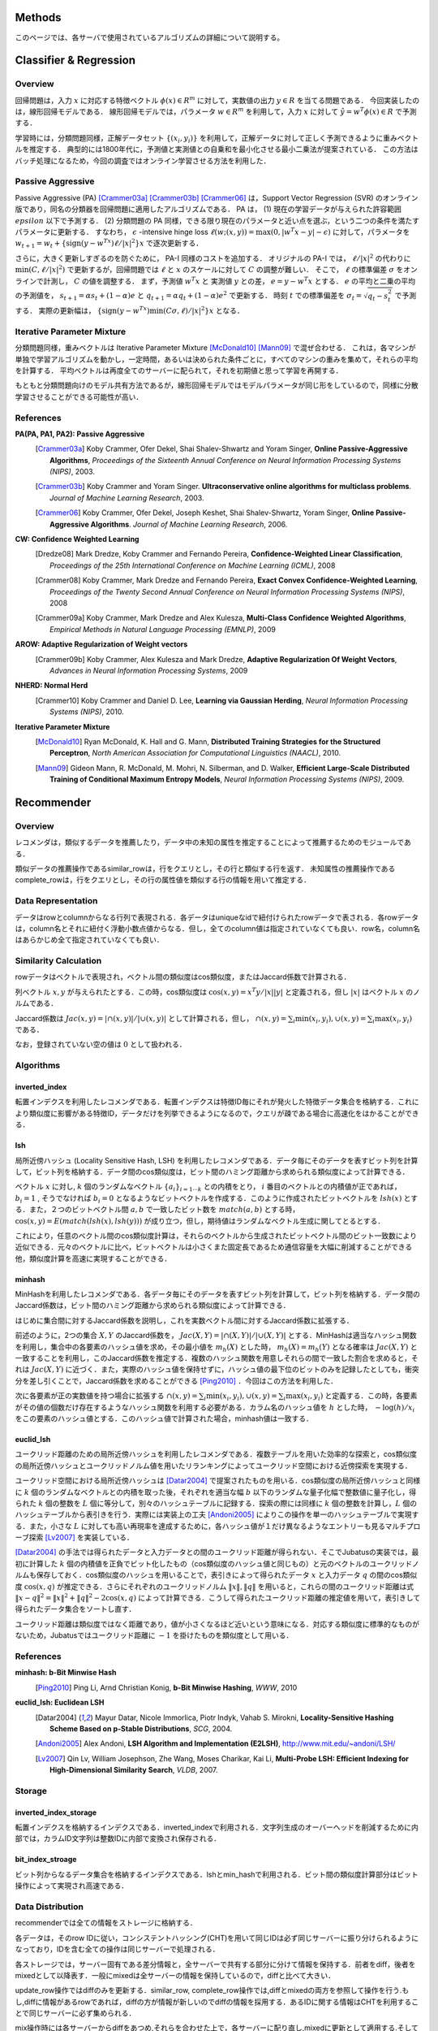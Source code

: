 Methods
=======

このページでは、各サーバで使用されているアルゴリズムの詳細について説明する。

.. In this page, we discuss the details of algorithms used in each server. This page is currently written in Japanese; see References section for the list of references for each algorithms.

Classifier & Regression
=======================

Overview
--------

回帰問題は，入力 :math:`x` に対応する特徴ベクトル :math:`\phi(x) \in R^m` に対して，実数値の出力 :math:`y \in R` を当てる問題である．
今回実装したのは，線形回帰モデルである．
線形回帰モデルでは，パラメータ :math:`w \in R^m` を利用して，入力 :math:`x` に対して :math:`\hat{y} = w^T \phi(x) \in R` で予測する．

学習時には，分類問題同様，正解データセット :math:`\{(x_i, y_i)\}` を利用して，正解データに対して正しく予測できるように重みベクトルを推定する．
典型的には1800年代に，予測値と実測値との自乗和を最小化させる最小二乗法が提案されている．
この方法はバッチ処理になるため，今回の調査ではオンライン学習させる方法を利用した．

Passive Aggressive
------------------

Passive Aggressive (PA) [Crammer03a]_ [Crammer03b]_ [Crammer06]_ は，Support Vector Regression (SVR) のオンライン版であり，同名の分類器を回帰問題に適用したアルゴリズムである．
PA は， (1) 現在の学習データが与えられた許容範囲 :math:`epsilon` 以下で予測する． (2) 分類問題の PA 同様，できる限り現在のパラメータと近い点を選ぶ，という二つの条件を満たすパラメータに更新する．
すなわち， :math:`\epsilon` -intensive hinge loss :math:`\ell(w; (x, y)) = \max(0, |w^T x - y| - \epsilon)` に対して，パラメータを 
:math:`w_{t+1} = w_{t} + \{\mathrm{sign}(y - w^Tx) \ell / |x|^2\} x` で逐次更新する．

さらに，大きく更新しすぎるのを防ぐために， PA-I 同様のコストを追加する．
オリジナルの PA-I では， :math:`\ell / |x|^2` の代わりに :math:`\min(C, \ell / |x|^2)` で更新するが，回帰問題では :math:`\ell` と :math:`x` のスケールに対して :math:`C` の調整が難しい．
そこで，  :math:`\ell` の標準偏差 :math:`\sigma` をオンラインで計測し， :math:`C` の値を調整する．
まず，予測値 :math:`w^T x` と 実測値 :math:`y` との差， :math:`e = y - w^T x` とする．
:math:`e` の平均と二乗の平均の予測値を， :math:`s_{t+1} = \alpha s_{t}  + (1-\alpha)e` と :math:`q_{t+1} = \alpha q_{t} + (1-\alpha)e^2` で更新する．
時刻 :math:`t` での標準偏差を :math:`\sigma_t = \sqrt{q_t - s_t^2}` で予測する．
実際の更新幅は， :math:`\{\mathrm{sign}(y - w^Tx) \min(C \sigma, \ell) / |x|^2\} x` となる．

Iterative Parameter Mixture
---------------------------

分類問題同様，重みベクトルは Iterative Parameter Mixture [McDonald10]_ [Mann09]_ で混ぜ合わせる．
これは，各マシンが単独で学習アルゴリズムを動かし，一定時間，あるいは決められた条件ごとに，すべてのマシンの重みを集めて，それらの平均を計算する．
平均ベクトルは再度全てのサーバーに配られて，それを初期値と思って学習を再開する．

もともと分類問題向けのモデル共有方法であるが，線形回帰モデルではモデルパラメータが同じ形をしているので，同様に分散学習させることができる可能性が高い．

References
----------

**PA(PA, PA1, PA2): Passive Aggressive**
  .. [Crammer03a] Koby Crammer, Ofer Dekel, Shai Shalev-Shwartz and Yoram Singer, **Online Passive-Aggressive Algorithms**, *Proceedings of the Sixteenth Annual Conference on Neural Information Processing Systems (NIPS)*, 2003.
  .. [Crammer03b] Koby Crammer and Yoram Singer. **Ultraconservative online algorithms for multiclass problems**. *Journal of Machine Learning Research*, 2003.
  .. [Crammer06] Koby Crammer, Ofer Dekel, Joseph Keshet, Shai Shalev-Shwartz, Yoram Singer, **Online Passive-Aggressive Algorithms**. *Journal of Machine Learning Research*, 2006.


**CW:  Confidence Weighted Learning**
  .. [Dredze08] Mark Dredze, Koby Crammer and Fernando Pereira, **Confidence-Weighted Linear Classification**, *Proceedings of the 25th International Conference on Machine Learning (ICML)*, 2008
  .. [Crammer08] Koby Crammer, Mark Dredze and Fernando Pereira, **Exact Convex Confidence-Weighted Learning**, *Proceedings of the Twenty Second Annual Conference on Neural Information Processing Systems (NIPS)*, 2008
  .. [Crammer09a] Koby Crammer, Mark Dredze and Alex Kulesza, **Multi-Class Confidence Weighted Algorithms**, *Empirical Methods in Natural Language Processing (EMNLP)*, 2009


**AROW: Adaptive Regularization of Weight vectors**
  .. [Crammer09b] Koby Crammer, Alex Kulesza and Mark Dredze, **Adaptive Regularization Of Weight Vectors**, *Advances in Neural Information Processing Systems*, 2009


**NHERD: Normal Herd**
  .. [Crammer10] Koby Crammer and Daniel D. Lee, **Learning via Gaussian Herding**, *Neural Information Processing Systems (NIPS)*, 2010.


**Iterative Parameter Mixture**
  .. [McDonald10] Ryan McDonald, K. Hall and G. Mann, **Distributed Training Strategies for the Structured Perceptron**, *North American Association for Computational Linguistics (NAACL)*, 2010.
  .. [Mann09] Gideon Mann, R. McDonald, M. Mohri, N. Silberman, and D. Walker, **Efficient Large-Scale Distributed Training of Conditional Maximum Entropy Models**, *Neural Information Processing Systems (NIPS)*, 2009.


Recommender
===========

Overview
--------

レコメンダは，類似するデータを推薦したり，データ中の未知の属性を推定することによって推薦するためのモジュールである．

類似データの推薦操作であるsimilar_rowは，行をクエリとし，その行と類似する行を返す．
未知属性の推薦操作であるcomplete_rowは，行をクエリとし，その行の属性値を類似する行の情報を用いて推定する．

Data Representation
-------------------

データはrowとcolumnからなる行列で表現される．各データはuniqueなidで紐付けられたrowデータで表される．各rowデータは，column名とそれに紐付く浮動小数点値からなる．但し，全てのcolumn値は指定されていなくても良い．row名，column名はあらかじめ全て指定されていなくても良い．

Similarity Calculation
----------------------

rowデータはベクトルで表現され，ベクトル間の類似度はcos類似度，またはJaccard係数で計算される．

列ベクトル :math:`x, y` が与えられたとする．この時，cos類似度は :math:`\cos(x, y) = x^T y / |x||y|` と定義される，但し :math:`|x|` はベクトル :math:`x` のノルムである．

Jaccard係数は :math:`Jac(x, y) = |\cap(x, y)| / |\cup(x, y)|` として計算される，但し， :math:`\cap(x, y) = \sum_i \min(x_i, y_i), \cup(x, y) = \sum_i \max(x_i, y_i)` である．

なお，登録されていない空の値は :math:`0` として扱われる．

Algorithms
----------

inverted_index
~~~~~~~~~~~~~~

転置インデクスを利用したレコメンダである．転置インデクスは特徴ID毎にそれが発火した特徴データ集合を格納する．これにより類似度に影響がある特徴ID，データだけを列挙できるようになるので，クエリが疎である場合に高速化をはかることができる．

lsh
~~~

局所近傍ハッシュ (Locality Sensitive Hash, LSH) を利用したレコメンダである．データ毎にそのデータを表すビット列を計算して，ビット列を格納する．データ間のcos類似度は，ビット間のハミング距離から求められる類似度によって計算できる．

ベクトル :math:`x` に対し, :math:`k` 個のランダムなベクトル :math:`\{a_i\}_{i=1 \cdots k}` との内積をとり， :math:`i` 番目のベクトルとの内積値が正であれば， :math:`b_i = 1` , そうでなければ :math:`b_i=0` となるようなビットベクトルを作成する．このように作成されたビットベクトルを :math:`lsh(x)` とする．また，２つのビットベクトル間 :math:`a, b` で一致したビット数を :math:`match(a, b)` とする時，
:math:`\cos(x, y) = E(match(lsh(x), lsh(y)))` が成り立つ，但し，期待値はランダムなベクトル生成に関してとるとする．

これにより，任意のベクトル間のcos類似度計算は，それらのベクトルから生成されたビットベクトル間のビット一致数により近似できる．元々のベクトルに比べ，ビットベクトルは小さくまた固定長であるため通信容量を大幅に削減することができる他，類似度計算を高速に実現することができる．

minhash
~~~~~~~

MinHashを利用したレコメンダである．各データ毎にそのデータを表すビット列を計算して，ビット列を格納する．データ間のJaccard係数は，ビット間のハミング距離から求められる類似度によって計算できる．

はじめに集合間に対するJaccard係数を説明し，これを実数ベクトル間に対するJaccard係数に拡張する．

前述のように，2つの集合 :math:`X, Y` のJaccard係数を， :math:`Jac(X, Y) = |\cap(X, Y)|/|\cup(X, Y)|` とする．MinHashは適当なハッシュ関数を利用し，集合中の各要素のハッシュ値を求め，その最小値を :math:`m_h(X)` とした時， :math:`m_h(X) = m_h(Y)` となる確率は :math:`Jac(X, Y)` と一致することを利用し，このJaccard係数を推定する．複数のハッシュ関数を用意しそれらの間で一致した割合を求めると，それは :math:`Jac(X, Y)` に近づく．また，実際のハッシュ値を保持せずに，ハッシュ値の最下位のビットのみを記録したとしても，衝突分を差し引くことで，Jaccard係数を求めることができる [Ping2010]_ ．今回はこの方法を利用した．

次に各要素が正の実数値を持つ場合に拡張する :math:`\cap(x, y) = \sum_i \min(x_i, y_i), \cup(x, y) = \sum_i \max(x_i, y_i)` と定義する．この時，各要素がその値の個数だけ存在するようなハッシュ関数を利用する必要がある．カラム名のハッシュ値を :math:`h` とした時， :math:`-\log(h) / x_i` をこの要素のハッシュ値とする．このハッシュ値で計算された場合，minhash値は一致する．

euclid_lsh
~~~~~~~~~~

ユークリッド距離のための局所近傍ハッシュを利用したレコメンダである．複数テーブルを用いた効率的な探索と，cos類似度の局所近傍ハッシュとユークリッドノルム値を用いたリランキングによってユークリッド空間における近傍探索を実現する．

ユークリッド空間における局所近傍ハッシュは [Datar2004]_ で提案されたものを用いる．cos類似度の局所近傍ハッシュと同様に :math:`k` 個のランダムなベクトルとの内積を取った後，それぞれを適当な幅 :math:`b` 以下のランダムな量子化幅で整数値に量子化し，得られた :math:`k` 個の整数を :math:`L` 個に等分して，別々のハッシュテーブルに記録する．探索の際には同様に :math:`k` 個の整数を計算し，:math:`L` 個のハッシュテーブルから表引きを行う．実際には実装上の工夫 [Andoni2005]_ によりこの操作を単一のハッシュテーブルで実現する．また，小さな :math:`L` に対しても高い再現率を達成するために，各ハッシュ値が１だけ異なるようなエントリーも見るマルチプローブ探索 [Lv2007]_ を実装している．

[Datar2004]_ の手法では得られたデータと入力データとの間のユークリッド距離が得られない．そこでJubatusの実装では，最初に計算した :math:`k` 個の内積値を正負でビット化したもの（cos類似度のハッシュ値と同じもの）と元のベクトルのユークリッドノルムも保存しておく．cos類似度のハッシュを用いることで，表引きによって得られたデータ :math:`x` と入力データ :math:`q` の間のcos類似度 :math:`\cos(x, q)` が推定できる．さらにそれぞれのユークリッドノルム :math:`\lVert x\lVert, \lVert q\lVert` を用いると，これらの間のユークリッド距離は式 :math:`\lVert x-q\lVert^2=\lVert x\lVert^2+\lVert q\lVert^2-2\cos(x, q)` によって計算できる．こうして得られたユークリッド距離の推定値を用いて，表引きして得られたデータ集合をソートし直す．

ユークリッド距離は類似度ではなく距離であり，値が小さくなるほど近いという意味になる．対応する類似度に標準的なものがないため，Jubatusではユークリッド距離に :math:`-1` を掛けたものを類似度として用いる．

References
----------

**minhash: b-Bit Minwise Hash**
  .. [Ping2010] Ping Li, Arnd Christian Konig, **b-Bit Minwise Hashing**, *WWW*, 2010

**euclid_lsh: Euclidean LSH**
  .. [Datar2004] Mayur Datar, Nicole Immorlica, Piotr Indyk, Vahab S. Mirokni, **Locality-Sensitive Hashing Scheme Based on p-Stable Distributions**, *SCG*, 2004.
  .. [Andoni2005] Alex Andoni, **LSH Algorithm and Implementation (E2LSH)**, http://www.mit.edu/~andoni/LSH/
  .. [Lv2007] Qin Lv, William Josephson, Zhe Wang, Moses Charikar, Kai Li, **Multi-Probe LSH: Efficient Indexing for High-Dimensional Similarity Search**, *VLDB*, 2007.

Storage
-------

inverted_index_storage
~~~~~~~~~~~~~~~~~~~~~~

転置インデクスを格納するインデクスである．inverted_indexで利用される．文字列生成のオーバーヘッドを削減するために内部では，カラムID文字列は整数IDに内部で変換され保存される．

bit_index_stroage
~~~~~~~~~~~~~~~~~

ビット列からなるデータ集合を格納するインデクスである．lshとmin_hashで利用される．ビット間の類似度計算部分はビット操作によって実現され高速である．

Data Distribution
-----------------

recommenderでは全ての情報をストレージに格納する．

各データは，そのrow IDに従い，コンシステントハッシング(CHT)を用いて同じIDは必ず同じサーバーに振り分けられるようになっており，IDを含む全ての操作は同じサーバーで処理される．

各ストレージでは，サーバー固有である差分情報と，全サーバーで共有する部分に分けて情報を保持する．前者をdiff，後者をmixedとして以降表す．一般にmixedは全サーバーの情報を保持しているので，diffと比べて大きい．

update_row操作ではdiffのみを更新する．similar_row, complete_row操作では,diffとmixedの両方を参照して操作を行う.もし,diffに情報があるrowであれば，diffの方が情報が新しいのでdiffの情報を採用する．あるIDに関する情報はCHTを利用することで同じサーバーに必ず集められる．

mix操作時には各サーバーからdiffをあつめ,それらを合わせた上で，各サーバーに配り直し,mixedに更新として適用する.そしてdiffを空に初期化する操作を施す．diffを集め始めてから，各サーバーに配り直されるまでの間に各サーバーに施された変更は全て破棄される．この破棄分をバッファを２つ持つなどして対応することは今後の課題である．

inverted_index_storageではdiff, mixedは転置ファイルとなっており，bit_index_storageでは各row毎にbit列を保持する.

Anomaly
=======

References
----------

**Local Outlier Factor**
  .. [Breunig2000] Markus M. Breunig, Hans-Peter Kriegel, Raymond T. Ng, Jörg Sander, **LOF: Identifying Density-Based Local Outliers**, SIGMOD, 2000.

Nearest Neighbor
================

Overview
--------

近傍探索は，登録されたデータ集合の中から，クエリとして与えられたデータに類似したものを高速に取り出す問題である．
この問題はレコメンダを用いても解くことができるが，近傍探索のみが目的ならば登録時のもともとのデータ表現を保存する必要がない．
そこでレコメンダから近傍探索に必要ない推薦に関する機能を削ったものがnearest_neighborである．

近傍探索のアルゴリズムはこの他に，push/pull型のMIXをサポートしている．

Data Structure
--------------

近傍探索のアルゴリズムはすべてハッシュ法をベースにしている．
カラム指向のデータ構造を用いており，各アイテムごとにバージョン情報を保持している．
push/pull型のMIXにおいて，アイテム単位のバージョン情報を用いてモデルの差分を生成してプロセス間で交換する。

Algorithm
---------

lsh
~~~

コサイン類似度を近似する局所近傍ハッシュ(Locality Sensitive Hash, LSH)を利用した近傍探索器である．アルゴリズムの詳細はレコメンダのlshと同様である．

minhash
~~~~~~~

b-Bit Minwise Hashを用いた近傍探索記である。アルゴリズムの詳細はレコメンダのminhashと同様である。

euclid_lsh
~~~~~~~~~~

ユークリッド距離について類似するアイテムを取得するための近傍探索記である．近傍探索器のeuclid_lshはレコメンダのものとは大きく実装が異なる．

近傍探索器のeuclid_lshではコサイン類似度を近似するLSHを用いてユークリッド距離を近似計算する．登録された各データに対してLSHが出力するビット列とデータベクトルのユークリッドノルム値を保存する．データベクトル :math:`x_1` と :math:`x_2` のなす角を :math:`\theta(x_1, x_2)` は，これらの :math:`r` ビットLSH値の間のハミング距離を :math:`d_H(x_1, x_2)` として :math:`\theta(x_1, x_2)={d_H(x_1, x_2)\over r}\cdot2\pi` で与えられる．これとデータベクトルのユークリッドノルム :math:`\lVert x_1\lVert`, :math:`\lVert x_2\lVert` を用いて次式でユークリッド距離を計算することができる．

.. math::
   \lVert x_1-x_2\lVert^2 = \lVert x_1\lVert^2 + \lVert x_2\lVert^2 - 2\lVert x_1\lVert \lVert x_2\lVert \cos\theta(x_1, x_2).

nearest_neighborにおけるeuclid_lshは，各データごとにLSHのハッシュ値とノルム値を保存する．クエリ時には全ハッシュ値・ノルム値を走査して上式に従ってユークリッド距離を計算し，距離が小さいものから指定した個数だけ取得する．

Clustering
==========

Overview
--------

一般的に，クラスタリング問題とはデータ集合を類似したデータの部分集合（クラスタ）に分割する問題である．
Jubatusではコアセットと呼ばれる技術を用いてオンライン分散のクラスタリングを実現している．
コアセット法では，データ集合から少数のデータ（コアセット）を上手にサンプリングする．
この操作をここではコアセットの圧縮と呼ぶことにする．
圧縮されたコアセットに対してクラスタリングを行うことで，計算コストを抑えながら良い精度のクラスタリングを実現する．

Jubatusではk-平均法と混合ガウスモデル(GMM)の二種類のクラスタリング手法をサポートしている．

Coreset on Jubatus
------------------

コアセットは，データ集合を要約するような部分集合である．クラスタリングに用いるコアセット法では，小さな部分集合に対するクラスタリングがもとのデータ全集合に対するクラスタリングを近似するように部分集合（コアセット）を選ぶ．
コアセットを用いたクラスタリングについては， [Feldman2011b]_ において混合ガウスモデルへの適用が提案されており，さらに [Feldman2011a]_ においてより広い範囲のクラスタリング問題に適用できる理論が構築されている．

コアセットを用いたクラスタリングをオンラインで学習するために，Jubatusでは次のようにしてコアセットを階層的に構築する．
始めは1段目のコアセットを構築する．一定数データが貯まる度にそれらを圧縮してコアセットを作る．
コアセットが一定数集まったら，それらを圧縮して2段目のコアセットを作る．
さらに2段目のコアセットが一定数集まったらそれらを圧縮して3段目のコアセットを作る．
この操作を繰り返して，多段にコアセットを構築していく．
このとき総データ数に対してコアセット全体のサイズは漸近的に対数オーダーで成長する．
Jubatusのコアセットクラスタリングでは，さらにコアセットの階層数の上限を設定することができる．
この場合，最終段（N段目とする）で構築されたコアセットは(N+1)段目に回さず，同じ段にとどめ続ける．

コアセットのMIXでは単純にプロセス間でコアセットを交換する．他プロセスから受け取ったコアセットは上記のオンライン更新には用いられず，後述のクラスタリングにのみ利用される．

Clustering algorithms
---------------------

コアセットを圧縮するタイミングで，圧縮後のコアセットを用いてクラスタリングを実行する．
クラスタリングの際には，既存のコアセットや他プロセスからMIXで受け取ったコアセットも用いる．
Jubatusではこうして得られたクラスタリング結果（クラスタ中心や重みの情報）を保持して，ANALYZEの際にはこれを用いる．

コアセットを用いた混合ガウスモデルは [Feldman2011b]_ で提案されている手法である．
k-平均法はこれを参考にしながら， [Feldman2011a]_ で構築されたより一般的な理論をk-平均法に適用したものを実装している．

Reference
---------

.. [Feldman2011a] D. Feldman, M. Langberg. "A Unified Framework for Approximating and Clustering Data." STOC '11: Proceedings of the 43rd annual ACM Symposium on Theory of Computing, pp. 569-578.
.. [Feldman2011b] D. Feldman, M. Faulkner, A. Krause. "Scalable Training of Mixture Models via Coresets." Advances in Neural Information Processing Systems 24, 2011.
